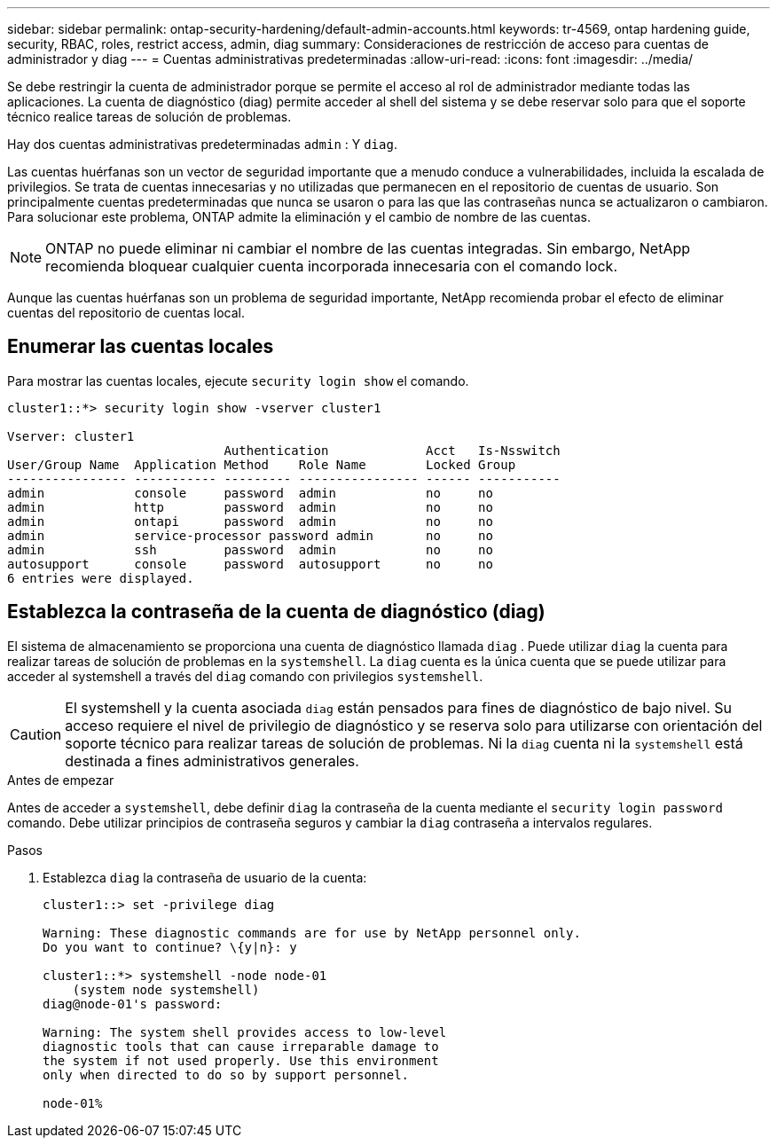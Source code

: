 ---
sidebar: sidebar 
permalink: ontap-security-hardening/default-admin-accounts.html 
keywords: tr-4569, ontap hardening guide, security, RBAC, roles, restrict access, admin, diag 
summary: Consideraciones de restricción de acceso para cuentas de administrador y diag 
---
= Cuentas administrativas predeterminadas
:allow-uri-read: 
:icons: font
:imagesdir: ../media/


[role="lead"]
Se debe restringir la cuenta de administrador porque se permite el acceso al rol de administrador mediante todas las aplicaciones. La cuenta de diagnóstico (diag) permite acceder al shell del sistema y se debe reservar solo para que el soporte técnico realice tareas de solución de problemas.

Hay dos cuentas administrativas predeterminadas `admin` : Y `diag`.

Las cuentas huérfanas son un vector de seguridad importante que a menudo conduce a vulnerabilidades, incluida la escalada de privilegios. Se trata de cuentas innecesarias y no utilizadas que permanecen en el repositorio de cuentas de usuario. Son principalmente cuentas predeterminadas que nunca se usaron o para las que las contraseñas nunca se actualizaron o cambiaron. Para solucionar este problema, ONTAP admite la eliminación y el cambio de nombre de las cuentas.


NOTE: ONTAP no puede eliminar ni cambiar el nombre de las cuentas integradas. Sin embargo, NetApp recomienda bloquear cualquier cuenta incorporada innecesaria con el comando lock.

Aunque las cuentas huérfanas son un problema de seguridad importante, NetApp recomienda probar el efecto de eliminar cuentas del repositorio de cuentas local.



== Enumerar las cuentas locales

Para mostrar las cuentas locales, ejecute `security login show` el comando.

[listing]
----
cluster1::*> security login show -vserver cluster1

Vserver: cluster1
                             Authentication             Acct   Is-Nsswitch
User/Group Name  Application Method    Role Name        Locked Group
---------------- ----------- --------- ---------------- ------ -----------
admin            console     password  admin            no     no
admin            http        password  admin            no     no
admin            ontapi      password  admin            no     no
admin            service-processor password admin       no     no
admin            ssh         password  admin            no     no
autosupport      console     password  autosupport      no     no
6 entries were displayed.

----


== Establezca la contraseña de la cuenta de diagnóstico (diag)

El sistema de almacenamiento se proporciona una cuenta de diagnóstico llamada `diag` . Puede utilizar `diag` la cuenta para realizar tareas de solución de problemas en la `systemshell`. La `diag` cuenta es la única cuenta que se puede utilizar para acceder al systemshell a través del `diag` comando con privilegios `systemshell`.


CAUTION: El systemshell y la cuenta asociada `diag` están pensados para fines de diagnóstico de bajo nivel. Su acceso requiere el nivel de privilegio de diagnóstico y se reserva solo para utilizarse con orientación del soporte técnico para realizar tareas de solución de problemas. Ni la `diag` cuenta ni la `systemshell` está destinada a fines administrativos generales.

.Antes de empezar
Antes de acceder a `systemshell`, debe definir `diag` la contraseña de la cuenta mediante el `security login password` comando. Debe utilizar principios de contraseña seguros y cambiar la `diag` contraseña a intervalos regulares.

.Pasos
. Establezca `diag` la contraseña de usuario de la cuenta:
+
[listing]
----
cluster1::> set -privilege diag

Warning: These diagnostic commands are for use by NetApp personnel only.
Do you want to continue? \{y|n}: y

cluster1::*> systemshell -node node-01
    (system node systemshell)
diag@node-01's password:

Warning: The system shell provides access to low-level
diagnostic tools that can cause irreparable damage to
the system if not used properly. Use this environment
only when directed to do so by support personnel.

node-01%
----

